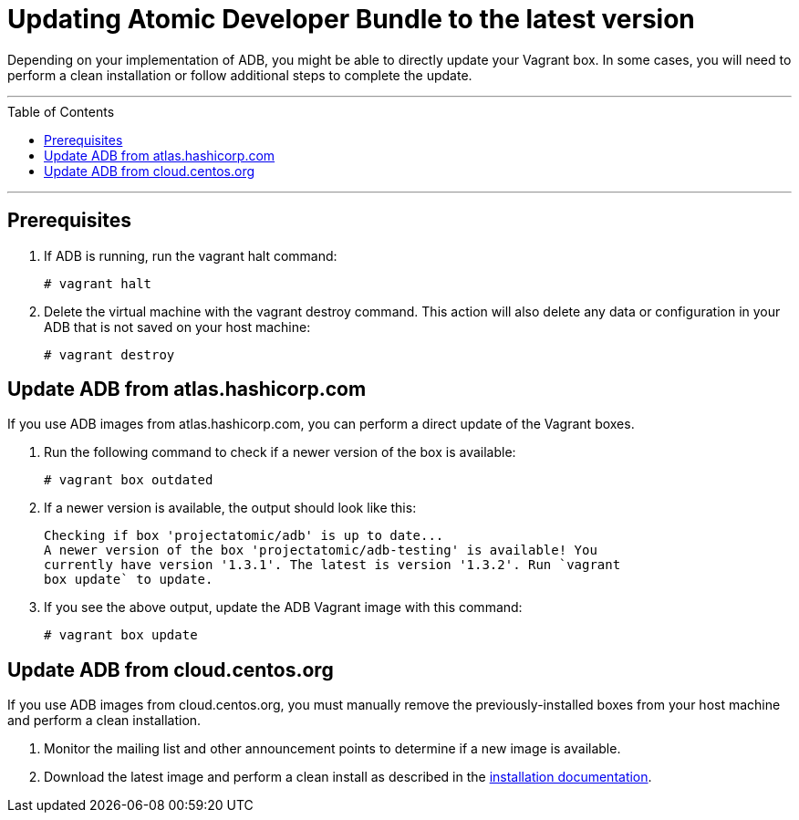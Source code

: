 = Updating Atomic Developer Bundle to the latest version
:toc:
:toc-placement!:

Depending on your implementation of ADB, you might be able to
directly update your Vagrant box. In some cases, you will need to
perform a clean installation or follow additional steps to complete the
update.

'''
toc::[]
'''

[[prerequisites]]
== Prerequisites

. If ADB is running, run the vagrant halt command:
+
....
# vagrant halt
....

. Delete the virtual machine with the vagrant destroy command. This
action will also delete any data or configuration in your ADB that is
not saved on your host machine:
+
....
# vagrant destroy
....

[[update-from-atlas-hashicorp]]
== Update ADB from atlas.hashicorp.com

If you use ADB images from atlas.hashicorp.com, you can perform a direct
update of the Vagrant boxes.

. Run the following command to check if a newer version of the box is
available:
+
....
# vagrant box outdated
....

. If a newer version is available, the output should look like this:
+
....
Checking if box 'projectatomic/adb' is up to date...
A newer version of the box 'projectatomic/adb-testing' is available! You
currently have version '1.3.1'. The latest is version '1.3.2'. Run `vagrant
box update` to update.
....

. If you see the above output, update the ADB Vagrant image with this
command:
+
....
# vagrant box update
....

[[update-from-cloud-centos]]
== Update ADB from cloud.centos.org

If you use ADB images from cloud.centos.org, you must manually remove
the previously-installed boxes from your host machine and perform a
clean installation.

. Monitor the mailing list and other announcement points to determine
if a new image is available.

. Download the latest image and perform a clean install as described
in the link:installing.adoc[installation documentation].
